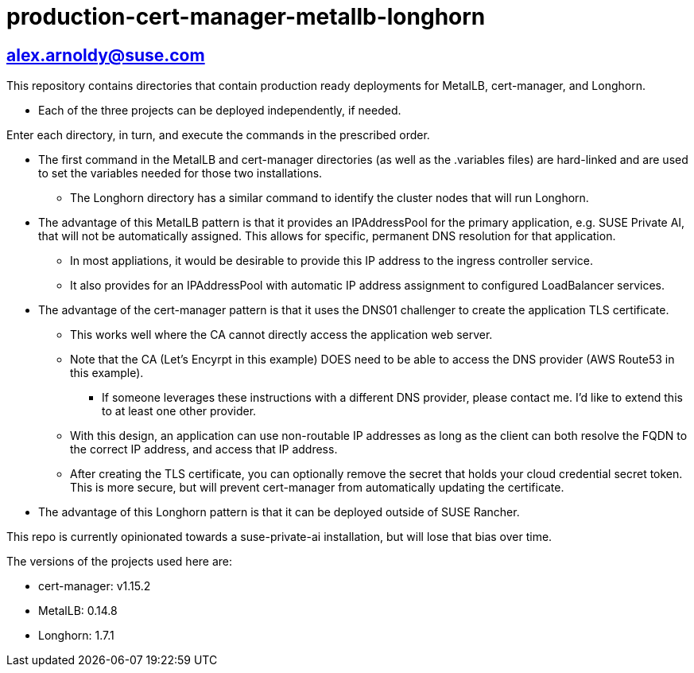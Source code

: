 # production-cert-manager-metallb-longhorn

## alex.arnoldy@suse.com

This repository contains directories that contain production ready deployments for MetalLB, cert-manager, and Longhorn.

* Each of the three projects can be deployed independently, if needed.

Enter each directory, in turn, and execute the commands in the prescribed order. 

* The first command in the MetalLB and cert-manager directories (as well as the .variables files) are hard-linked and are used to set the variables needed for those two installations.

** The Longhorn directory has a similar command to identify the cluster nodes that will run Longhorn.

* The advantage of this MetalLB pattern is that it provides an IPAddressPool for the primary application, e.g. SUSE Private AI, that will not be automatically assigned. This allows for specific, permanent DNS resolution for that application.
** In most appliations, it would be desirable to provide this IP address to the ingress controller service.

** It also provides for an IPAddressPool with automatic IP address assignment to configured LoadBalancer services.

* The advantage of the cert-manager pattern is that it uses the DNS01 challenger to create the application TLS certificate. 
** This works well where the CA cannot directly access the application web server. 

** Note that the CA (Let's Encyrpt in this example) DOES need to be able to access the DNS provider (AWS Route53 in this example).
*** If someone leverages these instructions with a different DNS provider, please contact me. I'd like to extend this to at least one other provider.

** With this design, an application can use non-routable IP addresses as long as the client can both resolve the FQDN to the correct IP address, and access that IP address.

** After creating the TLS certificate, you can optionally remove the secret that holds your cloud credential secret token. This is more secure, but will prevent cert-manager from automatically updating the certificate.

* The advantage of this Longhorn pattern is that it can be deployed outside of SUSE Rancher. 

This repo is currently opinionated towards a suse-private-ai installation, but will lose that bias over time.

The versions of the projects used here are:

** cert-manager: v1.15.2

** MetalLB: 0.14.8

** Longhorn: 1.7.1

